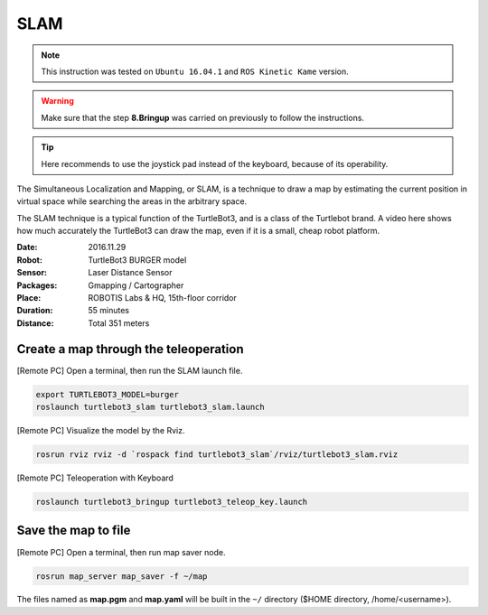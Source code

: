 SLAM
====

.. NOTE:: This instruction was tested on ``Ubuntu 16.04.1`` and ``ROS Kinetic Kame`` version.

.. WARNING:: Make sure that the step **8.Bringup** was carried on previously to follow the instructions.

.. TIP:: Here recommends to use the joystick pad instead of the keyboard, because of its operability.

The Simultaneous Localization and Mapping, or SLAM, is a technique to draw a map by estimating the current position in virtual space while searching the areas in the arbitrary space.

The SLAM technique is a typical function of the TurtleBot3, and is a class of the Turtlebot brand. A video here shows how much accurately the TurtleBot3 can draw the map, even if it is a small, cheap robot platform.

.. raw:: html

  <iframe width="640" height="360" src="https://www.youtube.com/embed/lkW4-dG2BCY" frameborder="0" allowfullscreen></iframe>


:Date: 2016.11.29
:Robot: TurtleBot3 BURGER model
:Sensor: Laser Distance Sensor
:Packages: Gmapping / Cartographer
:Place: ROBOTIS Labs & HQ, 15th-floor corridor
:Duration: 55 minutes
:Distance: Total 351 meters

Create a map through the teleoperation
------------------------------

[Remote PC] Open a terminal, then run the SLAM launch file.

.. code-block:: bash

  export TURTLEBOT3_MODEL=burger
  roslaunch turtlebot3_slam turtlebot3_slam.launch

[Remote PC] Visualize the model by the Rviz.

.. code-block:: bash

  rosrun rviz rviz -d `rospack find turtlebot3_slam`/rviz/turtlebot3_slam.rviz
  
[Remote PC] Teleoperation with Keyboard

.. code-block:: bash

  roslaunch turtlebot3_bringup turtlebot3_teleop_key.launch

Save the map to file
--------------------

[Remote PC] Open a terminal, then run map saver node.

.. code-block:: bash

  rosrun map_server map_saver -f ~/map

The files named as **map.pgm** and **map.yaml** will be built in the ``~/`` directory ($HOME directory, /home/<username>).
